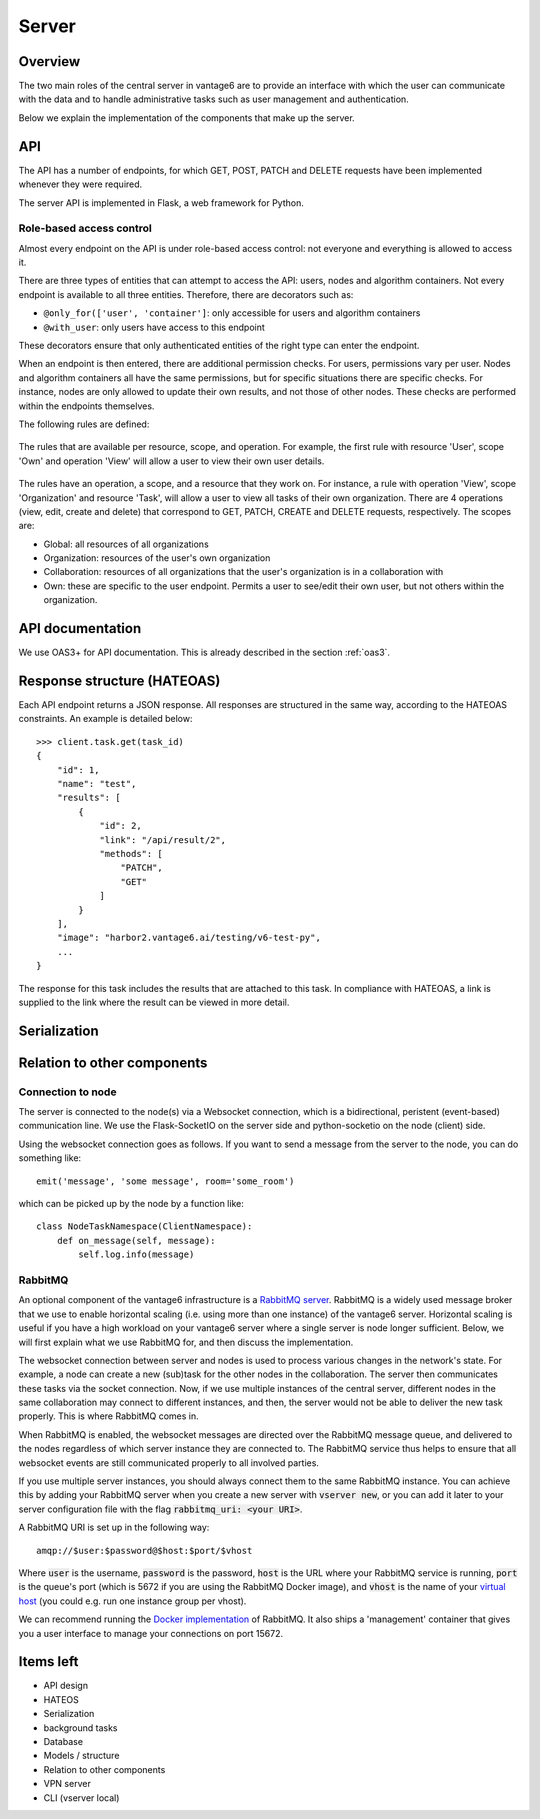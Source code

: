 Server
======

Overview
--------

The two main roles of the central server in vantage6 are to provide an interface
with which the user can communicate with the data and to handle administrative
tasks such as user management and authentication.

Below we explain the implementation of the components that make up the server.

API
---

The API has a number of endpoints, for which GET, POST, PATCH and DELETE
requests have been implemented whenever they were required.

The server API is implemented in Flask, a web framework for Python.

.. .. automodule:: vantage6.server.resource
..    :members:

Role-based access control
+++++++++++++++++++++++++

Almost every endpoint on the API is under role-based access control: not
everyone and everything is allowed to access it.

There are three types of entities that can attempt to access the API: users,
nodes and algorithm containers. Not every endpoint is available to all three
entities. Therefore, there are decorators such as:

* ``@only_for(['user', 'container']``: only accessible for users and algorithm
  containers
* ``@with_user``: only users have access to this endpoint

These decorators ensure that only authenticated entities of the right type can
enter the endpoint.

When an endpoint is then entered, there are additional permission checks. For
users, permissions vary per user. Nodes and algorithm containers all have the
same permissions, but for specific situations there are specific checks. For
instance, nodes are only allowed to update their own results, and not those of
other nodes. These checks are performed within the endpoints themselves.

The following rules are defined:

.. figure:: /images/rules-overview.png
   :alt: Rule overview
   :align: center

   The rules that are available per resource, scope, and operation. For example,
   the first rule with resource 'User', scope 'Own' and operation 'View' will
   allow a user to view their own user details.

The rules have an operation, a scope, and a resource that they work on. For
instance, a rule with operation 'View', scope 'Organization' and resource
'Task', will allow a user to view all tasks of their own organization. There
are 4 operations (view, edit, create and delete) that correspond to GET, PATCH,
CREATE and DELETE requests, respectively. The scopes are:

* Global: all resources of all organizations
* Organization: resources of the user's own organization
* Collaboration: resources of all organizations that the user's organization is
  in a collaboration with
* Own: these are specific to the user endpoint. Permits a user to see/edit their
  own user, but not others within the organization.

API documentation
-----------------

We use OAS3+ for API documentation. This is already described in the section :ref:`oas3`.

Response structure (HATEOAS)
----------------------------
Each API endpoint returns a JSON response. All responses are structured in the
same way, according to the HATEOAS constraints. An example is detailed below:
::

  >>> client.task.get(task_id)
  {
      "id": 1,
      "name": "test",
      "results": [
          {
              "id": 2,
              "link": "/api/result/2",
              "methods": [
                  "PATCH",
                  "GET"
              ]
          }
      ],
      "image": "harbor2.vantage6.ai/testing/v6-test-py",
      ...
  }

The response for this task includes the results that are attached to this task.
In compliance with HATEOAS, a link is supplied to the link where the result can
be viewed in more detail.

Serialization
-------------

Relation to other components
----------------------------

Connection to node
++++++++++++++++++

The server is connected to the node(s) via a Websocket connection, which is a
bidirectional, peristent (event-based) communication line. We use the
Flask-SocketIO on the server side and python-socketio on the node (client) side.

Using the websocket connection goes as follows. If you want to send a message
from the server to the node, you can do something like:

::

  emit('message', 'some message', room='some_room')

which can be picked up by the node by a function like:

::

  class NodeTaskNamespace(ClientNamespace):
      def on_message(self, message):
          self.log.info(message)

RabbitMQ
++++++++

An optional component of the vantage6 infrastructure is a
`RabbitMQ server <https://https://www.rabbitmq.com/>`_. RabbitMQ is a widely
used message broker that we use to enable horizontal scaling (i.e. using more
than one instance) of the vantage6 server. Horizontal scaling is useful if
you have a high workload on your vantage6 server where a single server is node
longer sufficient. Below, we will first explain what we use RabbitMQ for, and
then discuss the implementation.

The websocket connection between server and nodes is used to process various
changes in the network's state. For example, a node can create a new (sub)task
for the other nodes in the collaboration. The server then communicates these
tasks via the socket connection. Now, if we use multiple instances of the
central server, different nodes in the same collaboration may connect to
different instances, and then, the server would not be able to deliver the new
task properly. This is where RabbitMQ comes in.

When RabbitMQ is enabled, the websocket messages are directed over the RabbitMQ
message queue, and delivered to the nodes regardless of which server instance
they are connected to. The RabbitMQ service thus helps to ensure that all
websocket events are still communicated properly to all involved parties.

If you use multiple server instances, you should always connect them to the same
RabbitMQ instance. You can achieve this by adding your RabbitMQ server when you
create a new server with :code:`vserver new`, or you can add it later to your
server configuration file with the flag :code:`rabbitmq_uri: <your URI>`.

A RabbitMQ URI is set up in the following way:

::

  amqp://$user:$password@$host:$port/$vhost

Where :code:`user` is the username, :code:`password` is the password,
:code:`host` is the URL where your RabbitMQ service is running, :code:`port` is
the queue's port (which is 5672 if you are using the RabbitMQ Docker image), and
:code:`vhost` is the name of your
`virtual host <https://www.rabbitmq.com/vhosts.html>`_ (you could e.g. run one
instance group per vhost).

We can recommend running the `Docker implementation <https://hub.docker.com/_/rabbitmq>`_
of RabbitMQ. It also ships a 'management' container that gives you a user
interface to manage your connections on port 15672.


Items left
----------
* API design
* HATEOS
* Serialization
* background tasks
* Database
* Models / structure
* Relation to other components
* VPN server
* CLI (vserver local)

